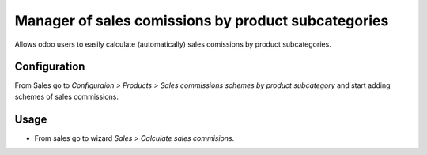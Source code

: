 ====================================================
Manager of sales comissions by product subcategories
====================================================

Allows odoo users to easily calculate (automatically) sales comissions by product subcategories.

Configuration
=============
From Sales go to *Configuraion > Products > Sales commissions schemes by product subcategory* and start adding schemes of sales commissions.

Usage
=====

- From sales go to wizard *Sales > Calculate sales commisions*.
